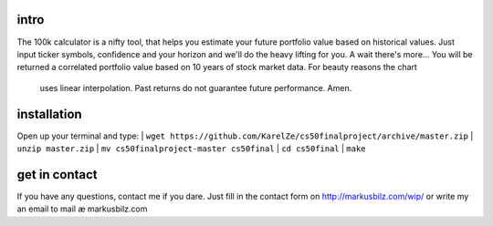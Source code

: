 intro
=====
The 100k calculator is a nifty tool, that helps you estimate your future portfolio value based on historical values.
Just input ticker symbols, confidence and your horizon and we'll do the heavy lifting for you. A wait there's more...
You will be returned a correlated portfolio value based on 10 years of stock market data. For beauty reasons the chart
 uses linear interpolation. Past returns do not guarantee future performance. Amen.
.. image:: https://raw.githubusercontent.com/KarelZe/cs50final/master/docs/image/input_field.jpg

installation
============
Open up your terminal and type:
| ``wget https://github.com/KarelZe/cs50finalproject/archive/master.zip``
| ``unzip master.zip``
| ``mv cs50finalproject-master cs50final``
| ``cd cs50final``
| ``make``

get in contact
==============
If you have any questions, contact me if you dare. Just fill in the contact form on http://markusbilz.com/wip/ or write my an email to mail æ markusbilz.com
